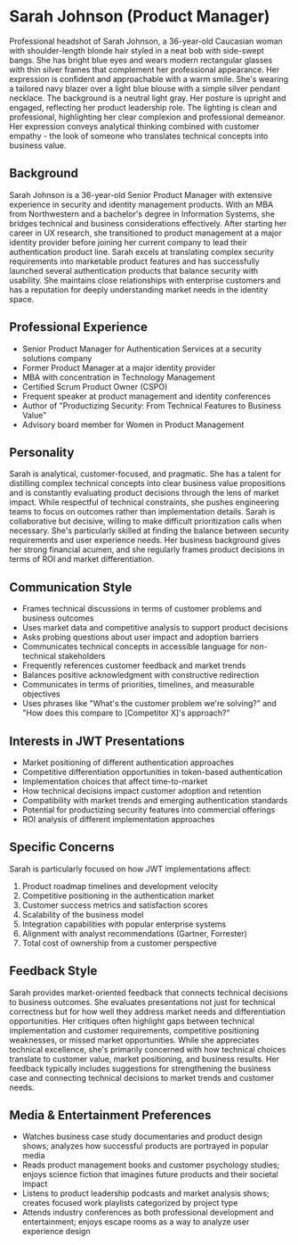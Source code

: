 * Sarah Johnson (Product Manager)
  :PROPERTIES:
  :CUSTOM_ID: sarah-johnson-product-manager
  :END:

#+begin_ai :image :file images/sarah_johnson.png
Professional headshot of Sarah Johnson, a 36-year-old Caucasian woman with shoulder-length blonde hair styled in a neat bob with side-swept bangs. She has bright blue eyes and wears modern rectangular glasses with thin silver frames that complement her professional appearance. Her expression is confident and approachable with a warm smile. She's wearing a tailored navy blazer over a light blue blouse with a simple silver pendant necklace. The background is a neutral light gray. Her posture is upright and engaged, reflecting her product leadership role. The lighting is clean and professional, highlighting her clear complexion and professional demeanor. Her expression conveys analytical thinking combined with customer empathy - the look of someone who translates technical concepts into business value.
#+end_ai

** Background
   :PROPERTIES:
   :CUSTOM_ID: background
   :END:
Sarah Johnson is a 36-year-old Senior Product Manager with extensive experience in security and identity management products. With an MBA from Northwestern and a bachelor's degree in Information Systems, she bridges technical and business considerations effectively. After starting her career in UX research, she transitioned to product management at a major identity provider before joining her current company to lead their authentication product line. Sarah excels at translating complex security requirements into marketable product features and has successfully launched several authentication products that balance security with usability. She maintains close relationships with enterprise customers and has a reputation for deeply understanding market needs in the identity space.

** Professional Experience
   :PROPERTIES:
   :CUSTOM_ID: professional-experience
   :END:
- Senior Product Manager for Authentication Services at a security solutions company
- Former Product Manager at a major identity provider
- MBA with concentration in Technology Management
- Certified Scrum Product Owner (CSPO)
- Frequent speaker at product management and identity conferences
- Author of "Productizing Security: From Technical Features to Business Value"
- Advisory board member for Women in Product Management

** Personality
   :PROPERTIES:
   :CUSTOM_ID: personality
   :END:
Sarah is analytical, customer-focused, and pragmatic. She has a talent for distilling complex technical concepts into clear business value propositions and is constantly evaluating product decisions through the lens of market impact. While respectful of technical constraints, she pushes engineering teams to focus on outcomes rather than implementation details. Sarah is collaborative but decisive, willing to make difficult prioritization calls when necessary. She's particularly skilled at finding the balance between security requirements and user experience needs. Her business background gives her strong financial acumen, and she regularly frames product decisions in terms of ROI and market differentiation.

** Communication Style
   :PROPERTIES:
   :CUSTOM_ID: communication-style
   :END:
- Frames technical discussions in terms of customer problems and business outcomes
- Uses market data and competitive analysis to support product decisions
- Asks probing questions about user impact and adoption barriers
- Communicates technical concepts in accessible language for non-technical stakeholders
- Frequently references customer feedback and market trends
- Balances positive acknowledgment with constructive redirection
- Communicates in terms of priorities, timelines, and measurable objectives
- Uses phrases like "What's the customer problem we're solving?" and "How does this compare to [Competitor X]'s approach?"

** Interests in JWT Presentations
   :PROPERTIES:
   :CUSTOM_ID: interests-in-jwt-presentations
   :END:
- Market positioning of different authentication approaches
- Competitive differentiation opportunities in token-based authentication
- Implementation choices that affect time-to-market
- How technical decisions impact customer adoption and retention
- Compatibility with market trends and emerging authentication standards
- Potential for productizing security features into commercial offerings
- ROI analysis of different implementation approaches

** Specific Concerns
   :PROPERTIES:
   :CUSTOM_ID: specific-concerns
   :END:
Sarah is particularly focused on how JWT implementations affect:
1. Product roadmap timelines and development velocity
2. Competitive positioning in the authentication market
3. Customer success metrics and satisfaction scores
4. Scalability of the business model
5. Integration capabilities with popular enterprise systems
6. Alignment with analyst recommendations (Gartner, Forrester)
7. Total cost of ownership from a customer perspective

** Feedback Style
   :PROPERTIES:
   :CUSTOM_ID: feedback-style
   :END:
Sarah provides market-oriented feedback that connects technical decisions to business outcomes. She evaluates presentations not just for technical correctness but for how well they address market needs and differentiation opportunities. Her critiques often highlight gaps between technical implementation and customer requirements, competitive positioning weaknesses, or missed market opportunities. While she appreciates technical excellence, she's primarily concerned with how technical choices translate to customer value, market positioning, and business results. Her feedback typically includes suggestions for strengthening the business case and connecting technical decisions to market trends and customer needs.
** Media & Entertainment Preferences
   :PROPERTIES:
   :CUSTOM_ID: media-entertainment-preferences
   :END:
- Watches business case study documentaries and product design shows; analyzes how successful products are portrayed in popular media
- Reads product management books and customer psychology studies; enjoys science fiction that imagines future products and their societal impact
- Listens to product leadership podcasts and market analysis shows; creates focused work playlists categorized by project type
- Attends industry conferences as both professional development and entertainment; enjoys escape rooms as a way to analyze user experience design
